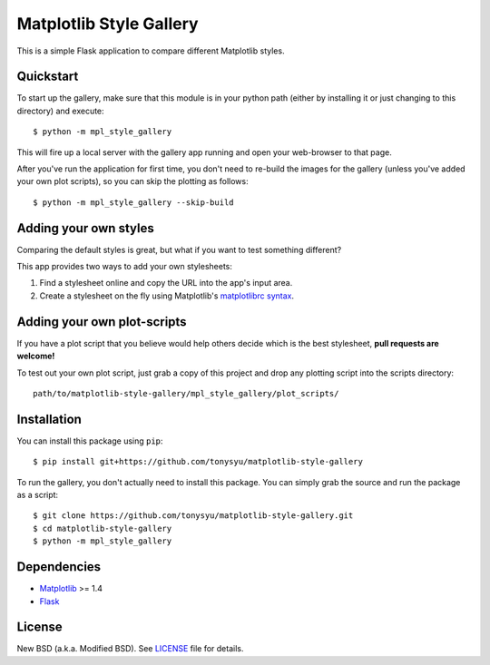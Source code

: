 ========================
Matplotlib Style Gallery
========================


This is a simple Flask application to compare different Matplotlib styles.


Quickstart
==========

To start up the gallery, make sure that this module is in your python path
(either by installing it or just changing to this directory) and execute::

   $ python -m mpl_style_gallery

This will fire up a local server with the gallery app running and open your
web-browser to that page.


After you've run the application for first time, you don't need to re-build
the images for the gallery (unless you've added your own plot scripts), so
you can skip the plotting as follows::

   $ python -m mpl_style_gallery --skip-build


Adding your own styles
======================

Comparing the default styles is great, but what if you want to test something
different?

This app provides two ways to add your own stylesheets:

1. Find a stylesheet online and copy the URL into the app's input area.
2. Create a stylesheet on the fly using Matplotlib's
   `matplotlibrc syntax <http://matplotlib.org/users/customizing.html>`__.


Adding your own plot-scripts
============================

If you have a plot script that you believe would help others decide which is
the best stylesheet, **pull requests are welcome!**

To test out your own plot script, just grab a copy of this project and drop
any plotting script into the scripts directory::

   path/to/matplotlib-style-gallery/mpl_style_gallery/plot_scripts/


Installation
============

You can install this package using ``pip``::

   $ pip install git+https://github.com/tonysyu/matplotlib-style-gallery

To run the gallery, you don't actually need to install this package. You can
simply grab the source and run the package as a script::

   $ git clone https://github.com/tonysyu/matplotlib-style-gallery.git
   $ cd matplotlib-style-gallery
   $ python -m mpl_style_gallery


Dependencies
============

* `Matplotlib <http://matplotlib.org/>`__ >= 1.4
* `Flask <http://flask.pocoo.org/>`__


License
=======

New BSD (a.k.a. Modified BSD). See `LICENSE`_ file for details.

.. _LICENSE:
   https://github.com/tonysyu/matplotlib-style-gallery/blob/master/LICENSE
